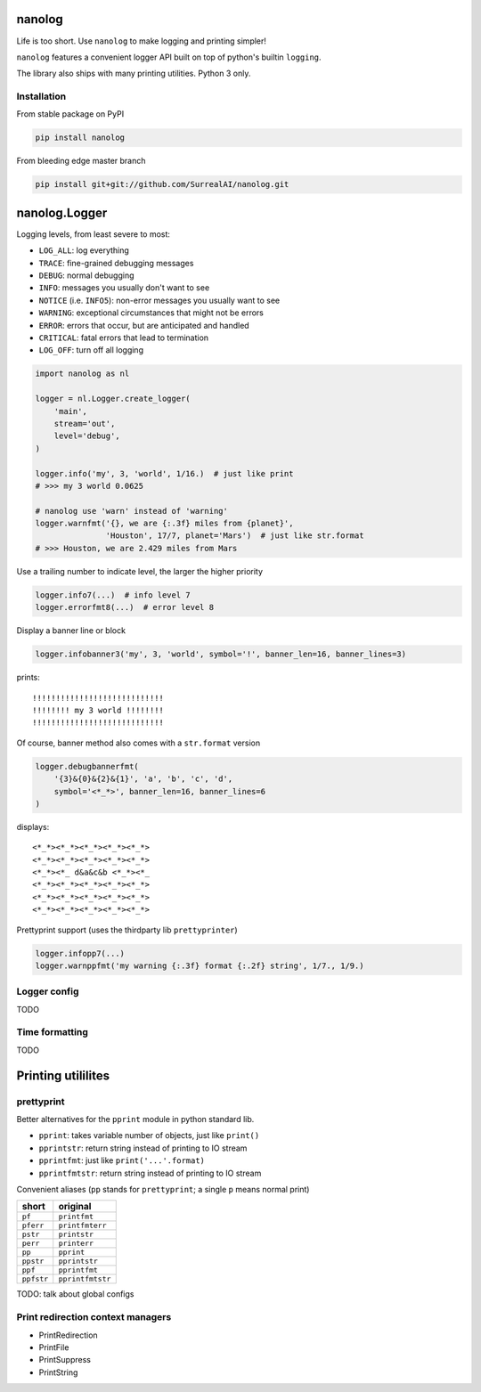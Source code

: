 nanolog
=======

Life is too short. Use ``nanolog`` to make logging and printing simpler!

``nanolog`` features a convenient logger API built on top of python's
builtin ``logging``.

The library also ships with many printing utilities. Python 3 only.

Installation
------------

From stable package on PyPI

.. code:: bash

    pip install nanolog

From bleeding edge master branch

.. code:: bash

    pip install git+git://github.com/SurrealAI/nanolog.git

nanolog.Logger
==============

Logging levels, from least severe to most:

-  ``LOG_ALL``: log everything
-  ``TRACE``: fine-grained debugging messages
-  ``DEBUG``: normal debugging
-  ``INFO``: messages you usually don't want to see
-  ``NOTICE`` (i.e. ``INFO5``): non-error messages you usually want to
   see
-  ``WARNING``: exceptional circumstances that might not be errors
-  ``ERROR``: errors that occur, but are anticipated and handled
-  ``CRITICAL``: fatal errors that lead to termination
-  ``LOG_OFF``: turn off all logging

.. code:: python

    import nanolog as nl

    logger = nl.Logger.create_logger(
        'main',
        stream='out',
        level='debug',
    )

    logger.info('my', 3, 'world', 1/16.)  # just like print
    # >>> my 3 world 0.0625

    # nanolog use 'warn' instead of 'warning'
    logger.warnfmt('{}, we are {:.3f} miles from {planet}',
                   'Houston', 17/7, planet='Mars')  # just like str.format
    # >>> Houston, we are 2.429 miles from Mars

Use a trailing number to indicate level, the larger the higher priority

.. code:: python

    logger.info7(...)  # info level 7
    logger.errorfmt8(...)  # error level 8

Display a banner line or block

.. code:: python

    logger.infobanner3('my', 3, 'world', symbol='!', banner_len=16, banner_lines=3)

prints:

::

    !!!!!!!!!!!!!!!!!!!!!!!!!!!!
    !!!!!!!! my 3 world !!!!!!!!
    !!!!!!!!!!!!!!!!!!!!!!!!!!!!

Of course, banner method also comes with a ``str.format`` version

.. code:: python

    logger.debugbannerfmt(
        '{3}&{0}&{2}&{1}', 'a', 'b', 'c', 'd', 
        symbol='<*_*>', banner_len=16, banner_lines=6
    )

displays:

::

    <*_*><*_*><*_*><*_*><*_*>
    <*_*><*_*><*_*><*_*><*_*>
    <*_*><*_ d&a&c&b <*_*><*_
    <*_*><*_*><*_*><*_*><*_*>
    <*_*><*_*><*_*><*_*><*_*>
    <*_*><*_*><*_*><*_*><*_*>

Prettyprint support (uses the thirdparty lib ``prettyprinter``)

.. code:: python

    logger.infopp7(...)
    logger.warnppfmt('my warning {:.3f} format {:.2f} string', 1/7., 1/9.)

Logger config
-------------

TODO

Time formatting
---------------

TODO

Printing utililites
===================

prettyprint
-----------

Better alternatives for the ``pprint`` module in python standard lib.

-  ``pprint``: takes variable number of objects, just like ``print()``

-  ``pprintstr``: return string instead of printing to IO stream

-  ``pprintfmt``: just like ``print('...'.format)``

-  ``pprintfmtstr``: return string instead of printing to IO stream

Convenient aliases (``pp`` stands for ``prettyprint``; a single ``p``
means normal print)

+--------------+--------------------+
| short        | original           |
+==============+====================+
| ``pf``       | ``printfmt``       |
+--------------+--------------------+
| ``pferr``    | ``printfmterr``    |
+--------------+--------------------+
| ``pstr``     | ``printstr``       |
+--------------+--------------------+
| ``perr``     | ``printerr``       |
+--------------+--------------------+
| ``pp``       | ``pprint``         |
+--------------+--------------------+
| ``ppstr``    | ``pprintstr``      |
+--------------+--------------------+
| ``ppf``      | ``pprintfmt``      |
+--------------+--------------------+
| ``ppfstr``   | ``pprintfmtstr``   |
+--------------+--------------------+

TODO: talk about global configs

Print redirection context managers
----------------------------------

-  PrintRedirection
-  PrintFile
-  PrintSuppress
-  PrintString

